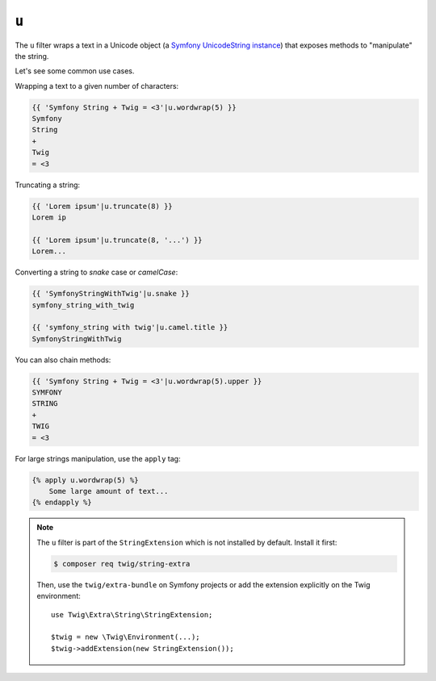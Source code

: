 ``u``
=====

.. versionadded:: 2.12.1
    The ``u`` filter was added in Twig 2.12.1.

The ``u`` filter wraps a text in a Unicode object (a `Symfony UnicodeString
instance <https://symfony.com/doc/current/components/string.html>`_) that
exposes methods to "manipulate" the string.

Let's see some common use cases.

Wrapping a text to a given number of characters:

.. code-block:: twig

    {{ 'Symfony String + Twig = <3'|u.wordwrap(5) }}
    Symfony
    String
    +
    Twig
    = <3

Truncating a string:

.. code-block:: twig

    {{ 'Lorem ipsum'|u.truncate(8) }}
    Lorem ip

    {{ 'Lorem ipsum'|u.truncate(8, '...') }}
    Lorem...

Converting a string to *snake* case or *camelCase*:

.. code-block:: twig

    {{ 'SymfonyStringWithTwig'|u.snake }}
    symfony_string_with_twig

    {{ 'symfony_string with twig'|u.camel.title }}
    SymfonyStringWithTwig

You can also chain methods:

.. code-block:: twig

    {{ 'Symfony String + Twig = <3'|u.wordwrap(5).upper }}
    SYMFONY
    STRING
    +
    TWIG
    = <3

For large strings manipulation, use the ``apply`` tag:

.. code-block:: twig

    {% apply u.wordwrap(5) %}
        Some large amount of text...
    {% endapply %}

.. note::

    The ``u`` filter is part of the ``StringExtension`` which is not installed
    by default. Install it first:

    .. code-block:: bash

        $ composer req twig/string-extra

    Then, use the ``twig/extra-bundle`` on Symfony projects or add the extension
    explicitly on the Twig environment::

        use Twig\Extra\String\StringExtension;

        $twig = new \Twig\Environment(...);
        $twig->addExtension(new StringExtension());
